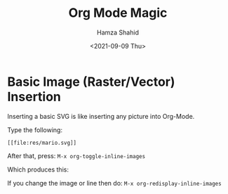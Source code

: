 #+TITLE: Org Mode Magic
#+AUTHOR: Hamza Shahid
#+DATE: <2021-09-09 Thu>

* Basic Image (Raster/Vector) Insertion
  Inserting a basic SVG is like inserting any picture into Org-Mode.

  Type the following:
  #+begin_src org-mode
    [[file:res/mario.svg]]
  #+end_src

  After that, press:
  =M-x org-toggle-inline-images=

  Which produces this:
  [[file:res/mario.svg]]

  If you change the image or line then do:
  =M-x org-redisplay-inline-images=

